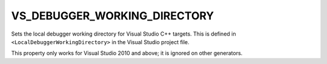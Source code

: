 VS_DEBUGGER_WORKING_DIRECTORY
-----------------------------

Sets the local debugger working directory for Visual Studio C++ targets.
This is defined in ``<LocalDebuggerWorkingDirectory>`` in the Visual Studio
project file.

This property only works for Visual Studio 2010 and above;
it is ignored on other generators.
